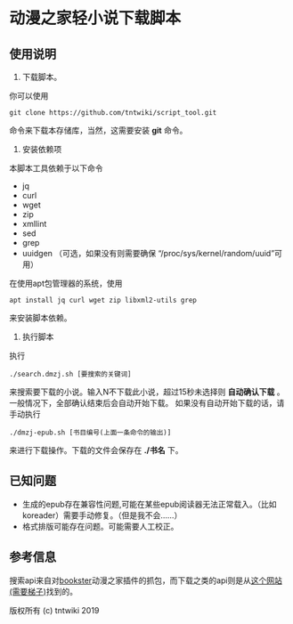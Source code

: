 * 动漫之家轻小说下载脚本
** 使用说明
1. 下载脚本。
你可以使用
: git clone https://github.com/tntwiki/script_tool.git
命令来下载本存储库，当然，这需要安装 *git* 命令。
2. 安装依赖项
本脚本工具依赖于以下命令
 - jq
 - curl
 - wget
 - zip
 - xmllint
 - sed
 - grep
 - uuidgen （可选，如果没有则需要确保 “/proc/sys/kernel/random/uuid”可用）
在使用apt包管理器的系统，使用
: apt install jq curl wget zip libxml2-utils grep
来安装脚本依赖。
3. 执行脚本
执行
: ./search.dmzj.sh [要搜索的关键词]
来搜索要下载的小说。输入N不下载此小说，超过15秒未选择则 *自动确认下载* 。一般情况下，全部确认结束后会自动开始下载。
如果没有自动开始下载的话，请手动执行
: ./dmzj-epub.sh [书目编号(上面一条命令的输出)]
来进行下载操作。下载的文件会保存在 *./书名* 下。
** 已知问题
 -   生成的epub存在兼容性问题,可能在某些epub阅读器无法正常载入。（比如koreader）需要手动修复。（但是我不会……）
 -   格式排版可能存在问题。可能需要人工校正。
** 参考信息
搜索api来自对[[https://github.com/Delsart/Bookster][bookster]]动漫之家插件的抓包，而下载之类的api则是从[[https://gist.github.com/zhihaofans/d118ec1a149284037a783b62b58186da][这个网站(需要梯子)]]找到的。

版权所有 (c) tntwiki 2019
